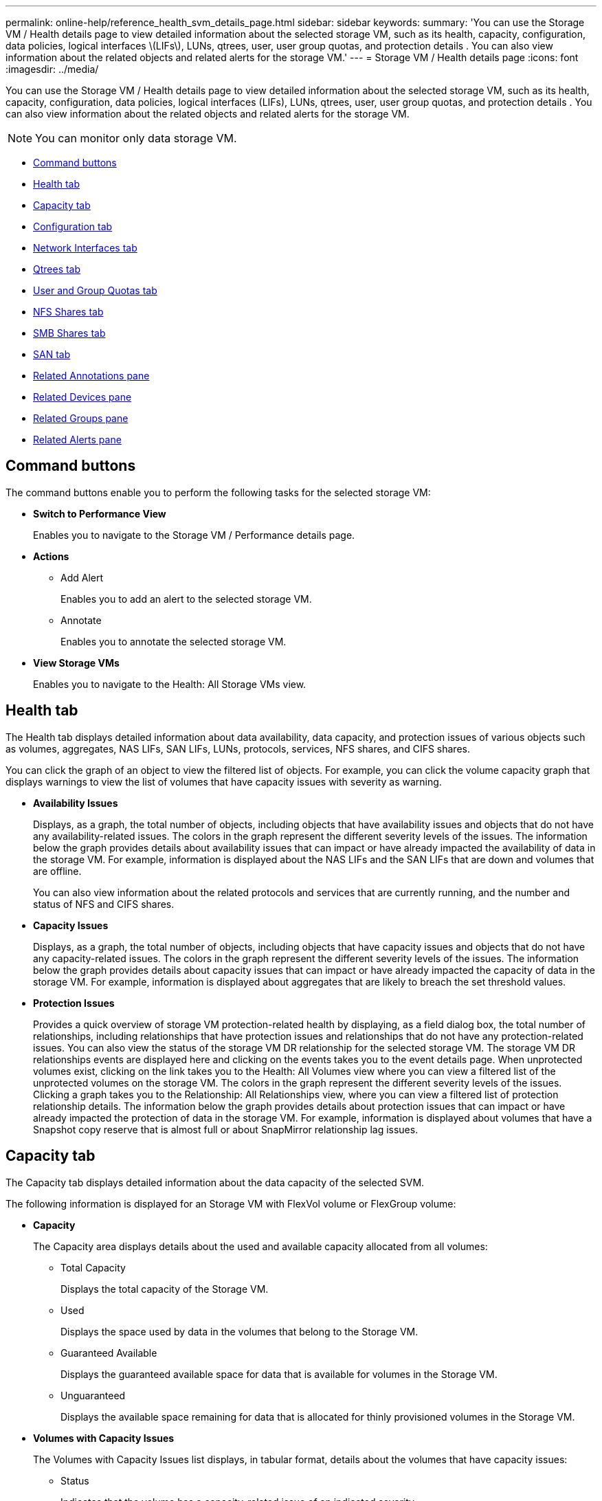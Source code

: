 ---
permalink: online-help/reference_health_svm_details_page.html
sidebar: sidebar
keywords: 
summary: 'You can use the Storage VM / Health details page to view detailed information about the selected storage VM, such as its health, capacity, configuration, data policies, logical interfaces \(LIFs\), LUNs, qtrees, user, user group quotas, and protection details . You can also view information about the related objects and related alerts for the storage VM.'
---
= Storage VM / Health details page
:icons: font
:imagesdir: ../media/

[.lead]
You can use the Storage VM / Health details page to view detailed information about the selected storage VM, such as its health, capacity, configuration, data policies, logical interfaces (LIFs), LUNs, qtrees, user, user group quotas, and protection details . You can also view information about the related objects and related alerts for the storage VM.

[NOTE]
====
You can monitor only data storage VM.
====

* <<GUID-3025A576-2B23-4753-8289-5B12A97C9BF8,Command buttons>>
* <<GUID-894ECEFC-8E65-47AB-90A3-27D08D7C8D19,Health tab>>
* <<GUID-40F2AA3E-6BAE-472C-9292-72EED884C6AB,Capacity tab>>
* <<GUID-C79EA5D2-C435-43B8-BE4D-690D1EDC1134,Configuration tab>>
* <<GUID-1557C06E-F3FD-4E41-A4B8-07E0E65A2788,Network Interfaces tab>>
* <<GUID-10AF6555-A8DF-432C-9649-09EBDF137A45,Qtrees tab>>
* <<SECTION_C39C8DD776864136BE1E8D35DDEE9B92,User and Group Quotas tab>>
* <<GUID-E60799D0-C4F9-4978-ADC7-4382F61E7989,NFS Shares tab>>
* <<SECTION_C5F2F60E9A2943879A30026EB71B1FBB,SMB Shares tab>>
* <<SECTION_D20C126DD9D14B17AE84A9F5E4EF045C,SAN tab>>
* <<GUID-A9DC32CB-A419-4A70-B76C-73E431E6AED4,Related Annotations pane>>
* <<GUID-3B378F0E-1C22-4D5C-AB7C-BF813999848E,Related Devices pane>>
* <<SECTION_1AF58DB9D07C41D1939340A2BF9DDEAE,Related Groups pane>>
* <<GUID-65B2B6DC-3489-402E-9C6F-E08A65640A02,Related Alerts pane>>

== Command buttons

The command buttons enable you to perform the following tasks for the selected storage VM:

* *Switch to Performance View*
+
Enables you to navigate to the Storage VM / Performance details page.

* *Actions*
 ** Add Alert
+
Enables you to add an alert to the selected storage VM.

 ** Annotate
+
Enables you to annotate the selected storage VM.
* *View Storage VMs*
+
Enables you to navigate to the Health: All Storage VMs view.

== Health tab

The Health tab displays detailed information about data availability, data capacity, and protection issues of various objects such as volumes, aggregates, NAS LIFs, SAN LIFs, LUNs, protocols, services, NFS shares, and CIFS shares.

You can click the graph of an object to view the filtered list of objects. For example, you can click the volume capacity graph that displays warnings to view the list of volumes that have capacity issues with severity as warning.

* *Availability Issues*
+
Displays, as a graph, the total number of objects, including objects that have availability issues and objects that do not have any availability-related issues. The colors in the graph represent the different severity levels of the issues. The information below the graph provides details about availability issues that can impact or have already impacted the availability of data in the storage VM. For example, information is displayed about the NAS LIFs and the SAN LIFs that are down and volumes that are offline.
+
You can also view information about the related protocols and services that are currently running, and the number and status of NFS and CIFS shares.

* *Capacity Issues*
+
Displays, as a graph, the total number of objects, including objects that have capacity issues and objects that do not have any capacity-related issues. The colors in the graph represent the different severity levels of the issues. The information below the graph provides details about capacity issues that can impact or have already impacted the capacity of data in the storage VM. For example, information is displayed about aggregates that are likely to breach the set threshold values.

* *Protection Issues*
+
Provides a quick overview of storage VM protection-related health by displaying, as a field dialog box, the total number of relationships, including relationships that have protection issues and relationships that do not have any protection-related issues. You can also view the status of the storage VM DR relationship for the selected storage VM. The storage VM DR relationships events are displayed here and clicking on the events takes you to the event details page. When unprotected volumes exist, clicking on the link takes you to the Health: All Volumes view where you can view a filtered list of the unprotected volumes on the storage VM. The colors in the graph represent the different severity levels of the issues. Clicking a graph takes you to the Relationship: All Relationships view, where you can view a filtered list of protection relationship details. The information below the graph provides details about protection issues that can impact or have already impacted the protection of data in the storage VM. For example, information is displayed about volumes that have a Snapshot copy reserve that is almost full or about SnapMirror relationship lag issues.

== Capacity tab

The Capacity tab displays detailed information about the data capacity of the selected SVM.

The following information is displayed for an Storage VM with FlexVol volume or FlexGroup volume:

* *Capacity*
+
The Capacity area displays details about the used and available capacity allocated from all volumes:

 ** Total Capacity
+
Displays the total capacity of the Storage VM.

 ** Used
+
Displays the space used by data in the volumes that belong to the Storage VM.

 ** Guaranteed Available
+
Displays the guaranteed available space for data that is available for volumes in the Storage VM.

 ** Unguaranteed
+
Displays the available space remaining for data that is allocated for thinly provisioned volumes in the Storage VM.

* *Volumes with Capacity Issues*
+
The Volumes with Capacity Issues list displays, in tabular format, details about the volumes that have capacity issues:

 ** Status
+
Indicates that the volume has a capacity-related issue of an indicated severity.
+
You can move the pointer over the status to view more information about the capacity-related event or events generated for the volume.
+
If the status of the volume is determined by a single event, you can view information such as the event name, time and date when the event was triggered, the name of the administrator to whom the event is assigned, and the cause of the event. You can use the *View Details* button to view more information about the event.
+
If the status of the volume is determined by multiple events of the same severity, the top three events are displayed with information such as the event name, time and date when the events were triggered, and the name of the administrator to whom the event is assigned. You can view more details about each of these events by clicking the event name. You can also click the *View All Events* link to view the list of generated events.
+
[NOTE]
====
A volume can have multiple events of the same severity or different severities. However, only the highest severity is displayed. For example, if a volume has two events with severities of Error and Warning, only the Error severity is displayed.
====

 ** Volume
+
Displays the name of the volume.

 ** Used Data Capacity
+
Displays, as a graph, information about the volume capacity usage (in percentage).

 ** Days to Full
+
Displays the estimated number of days remaining before the volume reaches full capacity.

 ** Thin Provisioned
+
Displays whether space guarantee is set for the selected volume. Valid values are Yes and No.

 ** Aggregates
+
For FlexVol volumes, displays the name of the aggregate that contains the volume. For FlexGroup volumes, displays the number of aggregates that are used in the FlexGroup.

== Configuration tab

The Configuration tab displays configuration details about the selected storage VM, such as its cluster, root volume, the type of volumes it contains (FlexVol volumes), policies, and protection created on the storage VM:

* *Overview*
 ** Cluster
+
Displays the name of the cluster to which the storage VM belongs.

 ** Allowed Volume Type
+
Displays the type of volumes that can be created in the storage VM. The type can be FlexVol or FlexVol/FlexGroup.

 ** Root Volume
+
Displays the name of the root volume of the storage VM.

 ** Allowed Protocols
+
Displays the type of protocols that can be configured on the storage VM. Also, indicates if a protocol is up (image:../media/availability_up_um60.gif[Icon for LIF availability – Up]), down (image:../media/availability_down_um60.gif[Icon for LIF availability – Down]), or is not configured (image:../media/disabled_um60.gif[Icon for LIF availability – Unknown]).
* *Data Network Interfaces*
 ** NAS
+
Displays the number of NAS interfaces that are associated with the storage VM. Also, indicates if the interfaces are up (image:../media/availability_up_um60.gif[Icon for LIF availability – Up]) or down (image:../media/availability_down_um60.gif[Icon for LIF availability – Down]).

 ** SAN
+
Displays the number of SAN interfaces that are associated with the storage VM. Also, indicates if the interfaces are up (image:../media/availability_up_um60.gif[Icon for LIF availability – Up]) or down (image:../media/availability_down_um60.gif[Icon for LIF availability – Down]).

 ** FC-NVMe
+
Displays the number of FC-NVMe interfaces that are associated with the Storage VM. Also, indicates if the interfaces are up (image:../media/availability_up_um60.gif[Icon for LIF availability – Up]) or down (image:../media/availability_down_um60.gif[Icon for LIF availability – Down]).
* *Management Network Interfaces*
 ** Availability
+
Displays the number of management interfaces that are associated with the Storage VM. Also, indicates if the management interfaces are up (image:../media/availability_up_um60.gif[Icon for LIF availability – Up]) or down (image:../media/availability_down_um60.gif[Icon for LIF availability – Down]).
* *Policies*
 ** Snapshots
+
Displays the name of the Snapshot policy that is created on the Storage VM.

 ** Export Policies
+
Displays either the name of the export policy if a single policy is created or displays the number of export policies if multiple policies are created.
* *Protection*
 ** Storage VM DR
+
Displays whether the selected storage VM is protected, destination, or unprotected and the name of the destination on which the storage VM is protected. If the selected storage VM is destination, then the details of source storage VM are displayed. In case of fan-out, this field displays the number of total destination storage VMs on which the storage VM is protected. The count link takes you to the storage VM relationship grid filtered on source storage VM.

 ** Protected Volumes
+
Displays the number of protected volumes on the selected storage VM out of the total volumes. If you are viewing a destination storage VM, then the number link is for the destination volumes of the selected storage VM.

 ** Unprotected Volumes
+
Displays the number of unprotected volumes on the selected storage VM.
* *Services*
 ** Type
+
Displays the type of service that is configured on the storage VM. The type can be Domain Name System (DNS) or Network Information Service (NIS).

 ** State
+
Displays the state of the service, which can be Up (image:../media/availability_up_um60.gif[Icon for LIF availability – Up]), Down (image:../media/availability_down_um60.gif[Icon for LIF availability – Down]), or Not Configured (image:../media/disabled_um60.gif[Icon for LIF availability – Unknown]).

 ** Domain Name
+
Displays the fully qualified domain names (FQDNs) of the DNS server for the DNS services or NIS server for the NIS services. When the NIS server is enabled, the active FQDN of the NIS server is displayed. When the NIS server is disabled, the list of all the FQDNs are displayed.

 ** IP Address
+
Displays the IP addresses of the DNS or NIS server. When the NIS server is enabled, the active IP address of the NIS server is displayed. When the NIS server is disabled, the list of all the IP addresses are displayed.

== Network Interfaces tab

The Network Interfaces tab displays details about the data network interfaces (LIFs) that are created on the selected storage VM:

* *Network Interface*
+
Displays the name of the interface that is created on the selected storage VM.

* *Operational Status*
+
Displays the operational status of the interface, which can be Up (image:../media/lif_status_up.gif[Icon for LIF status – Up]), Down (image:../media/lif_status_down.gif[Icon for LIF status – Down]), or Unknown (image:../media/hastate_unknown.gif[Icon for HA state – unknown]). The operational status of an interface is determined by the status of its physical ports.

* *Administrative Status*
+
Displays the administrative status of the interface, which can be Up (image:../media/lif_status_up.gif[Icon for LIF status – Up]), Down (image:../media/lif_status_down.gif[Icon for LIF status – Down]), or Unknown (image:../media/hastate_unknown.gif[Icon for HA state – unknown]). The administrative status of an interface is controlled by the storage administrator to make changes to the configuration or for maintenance purposes. The administrative status can be different from the operational status. However, if the administrative status of an interface is Down, the operational status is Down by default.

* *IP Address / WWPN*
+
Displays the IP address for Ethernet interfaces and the World Wide Port Name (WWPN) for FC LIFs.

* *Protocols*
+
Displays the list of data protocols that are specified for the interface, such as CIFS, NFS, iSCSI, FC/FCoE, FC-NVMe, and FlexCache.

* *Role*
+
Displays the interface role. The roles can be Data or Management.

* *Home Port*
+
Displays the physical port to which the interface was originally associated.

* *Current Port*
+
Displays the physical port to which the interface is currently associated. If the interface is migrated, the current port might be different from the home port.

* *Port Set*
+
Displays the port set to which the interface is mapped.

* *Failover Policy*
+
Displays the failover policy that is configured for the interface. For NFS, CIFS, and FlexCache interfaces, the default failover policy is Next Available. Failover policy is not applicable for FC and iSCSI interfaces.

* *Routing Groups*
+
Displays the name of the routing group. You can view more information about the routes and the destination gateway by clicking the routing group name.
+
Routing groups are not supported for ONTAP 8.3 or later and therefore a blank column is displayed for these clusters.

* *Failover Group*
+
Displays the name of the failover group.

== Qtrees tab

The Qtrees tab displays details about qtrees and their quotas. You can click the *Edit Thresholds* button if you want to edit the health threshold settings for qtree capacity for one or more qtrees.

Use the *Export* button to create a comma-separated values (`.csv`) file containing the details of all the monitored qtrees. When exporting to a CSV file you can choose to create a qtrees report for the current storage VM, for all storage VMs in the current cluster, or for all storage VMs for all clusters in your data center. Some additional qtrees fields appear in the exported CSV file.

* *Status*
+
Displays the current status of the qtree. The status can be Critical (image:../media/sev_critical_um60.png[Icon for event severity – critical]), Error (image:../media/sev_error_um60.png[Icon for event severity – error]), Warning (image:../media/sev_warning_um60.png[Icon for event severity – warning]), or Normal (image:../media/sev_normal_um60.png[Icon for event severity – normal]).
+
You can move the pointer over the status icon to view more information about the event or events generated for the qtree.
+
If the status of the qtree is determined by a single event, you can view information such as the event name, time and date when the event was triggered, the name of the administrator to whom the event is assigned, and the cause of the event. You can use *View Details* to view more information about the event.
+
If the status of the qtree is determined by multiple events of the same severity, the top three events are displayed with information such as the event name, time and date when the events were triggered, and the name of the administrator to whom the event is assigned. You can view more details about each of these events by clicking the event name. You can also use *View All Events* to view the list of generated events.
+
[NOTE]
====
A qtree can have multiple events of the same severity or different severities. However, only the highest severity is displayed. For example, if a qtree has two events with severities of Error and Warning, only the Error severity is displayed.
====

* *Qtree*
+
Displays the name of the qtree.

* *Cluster*
+
Displays the name of the cluster containing the qtree. Appears only in the exported CSV file.

* *Storage Virtual Machine*
+
Displays the storage virtual machine (SVM) name containing the qtree. Appears only in the exported CSV file.

* *Volume*
+
Displays the name of the volume that contains the qtree.
+
You can move the pointer over the volume name to view more information about the volume.

* *Quota Set*
+
Indicates whether a quota is enabled or disabled on the qtree.

* *Quota Type*
+
Specifies if the quota is for a user, user group, or a qtree. Appears only in the exported CSV file.

* *User or Group*
+
Displays the name of the user or user group. There will be multiple rows for each user and user group. When the quota type is qtree or if the quota is not set, then the column is empty. Appears only in the exported CSV file.

* *Disk Used %*
+
Displays the percentage of disk space used. If a disk hard limit is set, this value is based on the disk hard limit. If the quota is set without a disk hard limit, the value is based on the volume data space. If the quota is not set or if quotas are off on the volume to which the qtree belongs, then "`Not applicable`" is displayed in the grid page and the field is blank in the CSV export data.

* *Disk Hard Limit*
+
Displays the maximum amount of disk space allocated for the qtree. Unified Manager generates a critical event when this limit is reached and no further disk writes are allowed. The value is displayed as "`Unlimited`" for the following conditions: if the quota is set without a disk hard limit, if the quota is not set, or if quotas are off on the volume to which the qtree belongs.

* *Disk Soft Limit*
+
Displays the amount of disk space allocated for the qtree before a warning event is generated. The value is displayed as "`Unlimited`" for the following conditions: if the quota is set without a disk soft limit, if the quota is not set, or if quotas are off on the volume to which the qtree belongs. By default, this column is hidden.

* *Disk Threshold*
+
Displays the threshold value set on the disk space. The value is displayed as "`Unlimited`" for the following conditions: if the quota is set without a disk threshold limit, if the quota is not set, or if quotas are off on the volume to which the qtree belongs. By default, this column is hidden.

* *Files Used %*
+
Displays the percentage of files used in the qtree. If the file hard limit is set, this value is based on the file hard limit. No value is displayed if the quota is set without a file hard limit. If the quota is not set or if quotas are off on the volume to which the qtree belongs, then "`Not applicable`" is displayed in the grid page and the field is blank in the CSV export data.

* *File Hard Limit*
+
Displays the hard limit for the number of files permitted on the qtrees. The value is displayed as "`Unlimited`" for the following conditions: if the quota is set without a file hard limit, if the quota is not set, or if quotas are off on the volume to which the qtree belongs.

* *File Soft Limit*
+
Displays the soft limit for the number of files permitted on the qtrees. The value is displayed as "`Unlimited`" for the following conditions: if the quota is set without a file soft limit, if the quota is not set, or if quotas are off on the volume to which the qtree belongs. By default, this column is hidden.

== User and Group Quotas tab

Displays details about the user and user group quotas for the selected storage VM. You can view information such as the status of the quota, name of the user or user group, soft and hard limits set on the disks and files, amount of disk space and number of files used, and the disk threshold value. You can also change the email address associated with a user or user group.

* *Edit Email Address command button*
+
Opens the Edit Email Address dialog box, which displays the current email address of the selected user or user group. You can modify the email address. If the**Edit Email Address** field is blank, the default rule is used to generate an email address for the selected user or user group.
+
If more than one user has the same quota, the names of the users are displayed as comma-separated values. Also, the default rule is not used to generate the email address; therefore, you must provide the required email address for notifications to be sent.

* *Configure Email Rules command button*
+
Enables you to create or modify rules to generate an email address for the user or user group quotas that are configured on the storage VM. A notification is sent to the specified email address when there is a quota breach.

* *Status*
+
Displays the current status of the quota. The status can be Critical (image:../media/sev_critical_um60.png[Icon for event severity – critical]), Warning (image:../media/sev_warning_um60.png[Icon for event severity – warning]), or Normal (image:../media/sev_normal_um60.png[Icon for event severity – normal]).
+
You can move the pointer over the status icon to view more information about the event or events generated for the quota.
+
If the status of the quota is determined by a single event, you can view information such as the event name, time and date when the event was triggered, the name of the administrator to whom the event is assigned, and the cause of the event. You can use *View Details* to view more information about the event.
+
If the status of the quota is determined by multiple events of the same severity, the top three events are displayed with information such as the event name, time and date when the events were triggered, and the name of the administrator to whom the event is assigned. You can view more details about each of these events by clicking the event name. You can also use *View All Events* to view the list of generated events.
+
[NOTE]
====
A quota can have multiple events of the same severity or different severities. However, only the highest severity is displayed. For example, if a quota has two events with severities of Error and Warning, only the Error severity is displayed.
====

* *User or Group*
+
Displays the name of the user or user group. If more than one user has the same quota, the names of the users are displayed as comma-separated values.
+
The value is displayed as "`Unknown`" when ONTAP does not provide a valid user name because of SecD errors.

* *Type*
+
Specifies if the quota is for a user or a user group.

* *Volume or Qtree*
+
Displays the name of the volume or qtree on which the user or user group quota is specified.
+
You can move the pointer over the name of the volume or qtree to view more information about the volume or qtree.

* *Disk Used %*
+
Displays the percentage of disk space used. The value is displayed as "`Not applicable`" if the quota is set without a disk hard limit.

* *Disk Hard Limit*
+
Displays the maximum amount of disk space allocated for the quota. Unified Manager generates a critical event when this limit is reached and no further disk writes are allowed. The value is displayed as "`Unlimited`" if the quota is set without a disk hard limit.

* *Disk Soft Limit*
+
Displays the amount of disk space allocated for the quota before a warning event is generated. The value is displayed as "`Unlimited`" if the quota is set without a disk soft limit. By default, this column is hidden.

* *Disk Threshold*
+
Displays the threshold value set on the disk space. The value is displayed as "`Unlimited`" if the quota is set without a disk threshold limit. By default, this column is hidden.

* *Files Used %*
+
Displays the percentage of files used in the qtree. The value is displayed as "`Not applicable`" if the quota is set without a file hard limit.

* *File Hard Limit*
+
Displays the hard limit for the number of files permitted on the quota. The value is displayed as "`Unlimited`" if the quota is set without a file hard limit.

* *File Soft Limit*
+
Displays the soft limit for the number of files permitted on the quota. The value is displayed as "`Unlimited`" if the quota is set without a file soft limit. By default, this column is hidden.

* *Email Address*
+
Displays the email address of the user or user group to which notifications are sent when there is a breach in the quotas.

== NFS Shares tab

The NFS Shares tab displays information about NFS shares such as its status, the path associated with the volume (FlexGroup volumes or FlexVol volumes), access levels of clients to the NFS shares, and the export policy defined for the volumes that are exported. NFS shares will not be displayed in the following conditions: if the volume is not mounted or if the protocols associated with the export policy for the volume do not contain NFS shares.

* *Status*
+
Displays the current status of the NFS shares. The status can be Error (image:../media/sev_error_um60.png[Icon for event severity – error]) or Normal (image:../media/sev_normal_um60.png[Icon for event severity – normal]).

* *Junction Path*
+
Displays the path to which the volume is mounted. If an explicit NFS exports policy is applied to a qtree, the column displays the path of the volume through which the qtree can be accessed.

* *Junction Path Active*
+
Displays whether the path to access the mounted volume is active or inactive.

* *Volume or Qtree*
+
Displays the name of the volume or qtree to which the NFS export policy is applied. If an NFS export policy is applied to a qtree in the volume, the column displays both the names of the volume and the qtree.
+
You can click the link to view details about the object in the respective details page. If the object is a qtree, links are displayed for both the qtree and the volume.

* *Volume State*
+
Displays the state of the volume that is being exported. The state can be Offline, Online, Restricted, or Mixed.

 ** Offline
+
Read or write access to the volume is not allowed.

 ** Online
+
Read and write access to the volume is allowed.

 ** Restricted
+
Limited operations, such as parity reconstruction, are allowed, but data access is not allowed.

 ** Mixed
+
The constituents of a FlexGroup volume are not all in the same state.

* *Security Style*
+
Displays the access permission for the volumes that are exported. The security style can be UNIX, Unified, NTFS, or Mixed.

 ** UNIX (NFS clients)
+
Files and directories in the volume have UNIX permissions.

 ** Unified
+
Files and directories in the volume have a unified security style.

 ** NTFS (CIFS clients)
+
Files and directories in the volume have Windows NTFS permissions.

 ** Mixed
+
Files and directories in the volume can have either UNIX permissions or Windows NTFS permissions.

* *UNIX Permission*
+
Displays the UNIX permission bits in an octal string format, which is set for the volumes that are exported. It is similar to the UNIX style permission bits.

* *Export Policy*
+
Displays the rules that define the access permission for volumes that are exported. You can click the link to view details about the rules associated with the export policy such as the authentication protocols and the access permission.

== SMB Shares tab

Displays information about the SMB shares on the selected storage VM. You can view information such as the status of the SMB share, share name, path associated with the storage VM, the status of the junction path of the share, containing object, state of the containing volume, security data of the share, and export policies defined for the share. You can also determine whether an equivalent NFS path for the SMB share exists.

[NOTE]
====
Shares in folders are not displayed in the SMB Shares tab.
====

* *View User Mapping command button*
+
Launches the User Mapping dialog box.
+
You can view the details of user mapping for the storage VM.

* *Show ACL command button*
+
Launches the Access Control dialog box for the share.
+
You can view user and permission details for the selected share.

* *Status*
+
Displays the current status of the share. The status can be Normal (image:../media/sev_normal_um60.png[Icon for event severity – normal]) or Error (image:../media/sev_error_um60.png[Icon for event severity – error]).

* *Share Name*
+
Displays the name of the SMB share.

* *Path*
+
Displays the junction path on which the share is created.

* *Junction Path Active*
+
Displays whether the path to access the share is active or inactive.

* *Containing Object*
+
Displays the name of the containing object to which the share belongs. The containing object can be a volume or a qtree.
+
By clicking the link, you can view details about the containing object in the respective Details page. If the containing object is a qtree, links are displayed for both qtree and volume.

* *Volume State*
+
Displays the state of the volume that is being exported. The state can be Offline, Online, Restricted, or Mixed.

 ** Offline
+
Read or write access to the volume is not allowed.

 ** Online
+
Read and write access to the volume is allowed.

 ** Restricted
+
Limited operations, such as parity reconstruction, are allowed, but data access is not allowed.

 ** Mixed
+
The constituents of a FlexGroup volume are not all in the same state.

* *Security*
+
Displays the access permission for the volumes that are exported. The security style can be UNIX, Unified, NTFS, or Mixed.

 ** UNIX (NFS clients)
+
Files and directories in the volume have UNIX permissions.

 ** Unified
+
Files and directories in the volume have a unified security style.

 ** NTFS (CIFS clients)
+
Files and directories in the volume have Windows NTFS permissions.

 ** Mixed
+
Files and directories in the volume can have either UNIX permissions or Windows NTFS permissions.

* *Export Policy*
+
Displays the name of the export policy applicable to the share. If an export policy is not specified for the storage VM, the value is displayed as Not Enabled.
+
You can click the link to view details about the rules associated with the export policy, such as access protocols and permissions. The link is disabled if the export policy is disabled for the selected storage VM.

* *NFS Equivalent*
+
Specifies whether there is an NFS equivalent for the share.

== SAN tab

Displays details about LUNs, initiator groups, and initiators for the selected storage VM. By default, the LUNs view is displayed. You can view details about the initiator groups in the Initiator Groups tab and details about initiators in the Initiators tab.

* *LUNs tab*
+
Displays details about the LUNs that belong to the selected storage VM. You can view information such as the LUN name, LUN state (online or offline), the name of the file system (volume or qtree) that contains the LUN, the type of host operating system, the total data capacity and serial number of the LUN. The LUN Performance column provides a link to the LUN/Performance details page.
+
You can also view information whether thin provisioning is enabled on the LUN and if the LUN is mapped to an initiator group. If it is mapped to an initiator, you can view the initiator groups and initiators that are mapped to the selected LUN.

* *Initiator Groups tab*
+
Displays details about initiator groups. You can view details such as the name of the initiator group, the access state, the type of host operating system that is used by all the initiators in the group, and the supported protocol. When you click the link in the access state column, you can view the current access state of the initiator group.

 ** *Normal*
+
The initiator group is connected to multiple access paths.

 ** *Single Path*
+
The initiator group is connected to a single access path.

 ** *No Paths*
+
There is no access path connected to the initiator group.

+
You can view whether initiator groups are mapped to all the interfaces or specific interfaces through a port set. When you click the count link in the Mapped interfaces column, either all interfaces are displayed or specific interfaces for a port set are displayed. Interfaces that are mapped through the target portal are not displayed. The total number of initiators and LUNs that are mapped to an initiator group is displayed.
+
You can also view the LUNs and initiators that are mapped to the selected initiator group.

* *Initiators tab*
+
Displays the name and type of the initiator and the total number of initiator groups mapped to this initiator for the selected storage VM.
+
You can also view the LUNs and initiator groups that are mapped to the selected initiator group.

== Related Annotations pane

The Related Annotations pane enables you to view the annotation details associated with the selected storage VM. Details include the annotation name and the annotation values that are applied to the storage VM. You can also remove manual annotations from the Related Annotations pane.

== Related Devices pane

The Related Devices pane enables you to view the cluster, aggregates, and volumes that are related to the storage VM:

* *Cluster*
+
Displays the health status of the cluster to which the storage VM belongs.

* *Aggregates*
+
Displays the number of aggregates that belong to the selected storage VM. The health status of the aggregates is also displayed, based on the highest severity level. For example, if an storage VM contains ten aggregates, five of which display the Warning status and the remaining five display the Critical status, then the status displayed is Critical.

* *Assigned Aggregates*
+
Displays the number of aggregates that are assigned to an storage VM. The health status of the aggregates is also displayed, based on the highest severity level.

* *Volumes*
+
Displays the number and capacity of the volumes that belong to the selected storage VM. The health status of the volumes is also displayed, based on the highest severity level. When there are FlexGroup volumes in the storage VM, the count also includes FlexGroups; it does not include FlexGroup constituents.

== Related Groups pane

The Related Groups pane enables you to view the list of groups associated with the selected storage VM.

== Related Alerts pane

The Related Alerts pane enables you to view the list of alerts that are created for the selected storage VM. You can also add an alert by clicking the *Add Alert* link or edit an existing alert by clicking the alert name.

*Related information*

xref:reference_export_policy_rules_dialog_box.adoc[Export Policy Rules dialog box]

xref:task_adding_alerts.adoc[Adding alerts]
